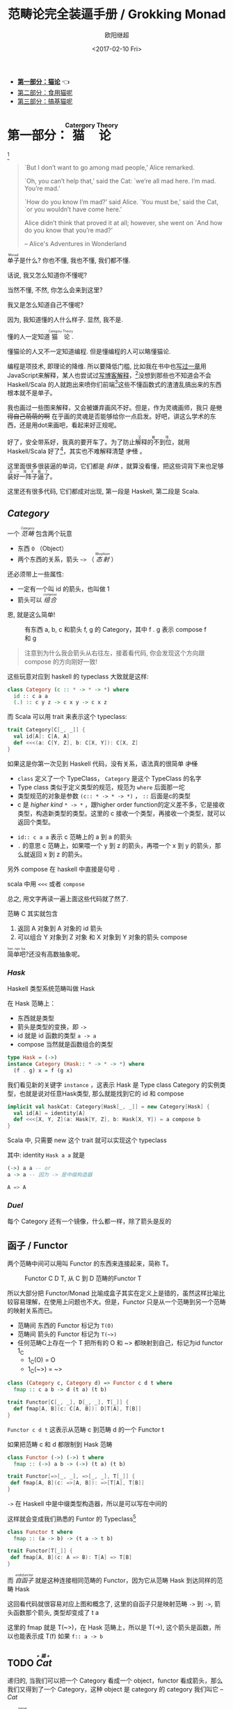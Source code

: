 #+TITLE: 范畴论完全装逼手册 / Grokking Monad
#+Date: <2017-02-10 Fri>
#+AUTHOR: 欧阳继超
#+OPTIONS: ^:t
#+MACRO: ruby @@html:<ruby>$1<rt>$2</rt></ruby>@@
#+PROPERTY: header-args :eval never-export
#+description: 卷一 猫论
#+index: Catergory Theory!范畴论完全装逼手册 卷一

- *[[./part1.org][第一部分：猫论]]* 👈
- [[./part2.org][第二部分：食用猫呢]]
- [[./part3.org][第三部分：搞基猫呢]]
* COMMENT
#+BEGIN_SRC emacs-lisp
(require 'ob-dot)
#+END_SRC

#+RESULTS:
: ob-dot

* 第一部分：{{{ruby(猫论,Catergory Theory)}}}

[[./images/Cheshire_Cat.png]] [fn:1]

#+BEGIN_QUOTE
`But I don’t want to go among mad people,’ Alice remarked.

`Oh, you can’t help that,’ said the Cat: `we’re all mad here. I’m mad. You’re mad.’

`How do you know I’m mad?’ said Alice.
`You must be,’ said the Cat, `or you wouldn’t have come here.’

Alice didn’t think that proved it at all; however, she went on `And how do you know that you’re mad?’

    -- Alice's Adventures in Wonderland
#+END_QUOTE

{{{ruby(单子,Monad)}}}是什么? 你也不懂, 我也不懂, 我们都不懂.

话说, 我又怎么知道你不懂呢?

当然不懂, 不然, 你怎么会来到这里?

我又是怎么知道自己不懂呢?

因为, 我知道懂的人什么样子. 显然, 我不是.

懂的人一定知道{{{ruby(猫论, Category Theory)}}}.

懂猫论的人又不一定知道编程. 但是懂编程的人可以略懂猫论.

编程是项技术, 即理论的降维. 所以要降低门槛, 比如我在书中也[[https://book.douban.com/subject/26883736/][写过一章]]用JavaScript来解释，某人也尝试过[[http://www.ruanyifeng.com/blog/2017/02/fp-tutorial.html][写博客解释]]，[fn:2]没想到那些也不知道会不会 Haskell/Scala 的人就跑出来喷你们前端[fn:3]这些不懂函数式的渣渣乱搞出来的东西根本就不是单子。

我也画过一些图来解释，又会被嫌弃画风不好。但是，作为灵魂画师，我只 +是觉得自己萌萌的啊+ 在乎画的灵魂是否能够给你一点启发。好吧，讲这么学术的东西，还是用dot来画吧，看起来好正规呢。

好了，安全带系好，我真的要开车了。为了防止{{{ruby(解释的不到位,又被喷)}}}，就用 Haskell/Scala 好了[fn:4]，其实也不难解释清楚 +才怪+ 。

这里面很多很装逼的单词，它们都是 /斜体/ ，就算没看懂，把这些词背下来也足够{{{ruby(装好一阵子逼了,买一阵子萌了)}}}。

这里还有很多代码, 它们都成对出现, 第一段是 Haskell, 第二段是 Scala.

** /Category/
#+INDEX: Catergory
#+INDEX: 范畴

一个 /{{{ruby(范畴,Category)}}}/ 包含两个玩意
- 东西 =O= （Object）
- 两个东西的关系，箭头 =~>= （ /{{{ruby(态射,Morphism)}}}/ ）

还必须带上一些属性: 
- 一定有一个叫 id 的箭头，也叫做 1
- 箭头可以 /{{{ruby(组合, compose)}}}/

恩, 就是这么简单!

#+BEGIN_SRC dot :file images/category.svg :exports results
  digraph {
          label="Category"
          rankdir=RL
          a -> b [label=g]
          b -> c [label=f]
          a -> a [label=id]
          b -> b [label=id]
          c -> c [label=id]
          a -> c [label="f . g"]
  }
#+END_SRC

#+CAPTION: 有东西 a, b, c 和箭头 f, g 的 Category，其中 f . g 表示 compose f 和 g
#+RESULTS:
[[file:images/category.svg]]


#+BEGIN_QUOTE
注意到为什么我会箭头从右往左，接着看代码, 你会发现这个方向跟 compose 的方向刚好一致!
#+END_QUOTE

这些玩意对应到 haskell 的 typeclass 大致就是这样:

#+BEGIN_SRC haskell
class Category (c :: * -> * -> *) where
  id :: c a a
  (.) :: c y z -> c x y -> c x z
#+END_SRC


而 Scala 可以用 trait 来表示这个 typeclass:
#+BEGIN_SRC scala
  trait Category[C[_, _]] {
    val id[A]: C[A, A]
    def <<<(a: C[Y, Z], b: C[X, Y]): C[X, Z] 
  }
#+END_SRC

如果这是你第一次见到 Haskell 代码，没有关系，语法真的很简单 +才怪+
- =class= 定义了一个 TypeClass， =Category= 是这个 TypeClass 的名字
- Type class 类似于定义类型的规范，规范为 =where= 后面那一坨
- 类型规范的对象是参数 ~(c:: * -> * -> *)~ ， =::= 后面是c的类型
- c 是 /higher kind/ =* -> *= ，跟higher order function的定义差不多，它是接收类型，构造新类型的类型。这里的 c 接收一个类型，再接收一个类型，就可以返回个类型。
#+INDEX: Kind
- ~id:: c a a~ 表示 c 范畴上的 a 到 a 的箭头
- =.= 的意思 c 范畴上，如果喂一个 y 到 z 的箭头，再喂一个 x 到 y 的箭头，那么就返回 x 到 z 的箭头。

另外 compose 在 haskell 中直接是句号 =.=

scala 中用 =<<<= 或者 =compose=

总之, 用文字再读一遍上面这些代码就了然了.

范畴 C 其实就包含
1. 返回 A 对象到 A 对象的 id 箭头
2. 可以组合 Y 对象到 Z 对象 和 X 对象到 Y 对象的箭头 compose

{{{ruby(简单吧,hen nan ba)}}}?还没有高数抽象呢。

*** /Hask/
Haskell 类型系统范畴叫做 Hask
#+INDEX: Hask

在 Hask 范畴上：

- 东西就是类型
- 箭头是类型的变换，即 =->=
- id 就是 id 函数的类型 =a -> a=
- compose 当然就是函数组合的类型

#+BEGIN_SRC haskell
type Hask = (->)
instance Category (Hask:: * -> * -> *) where
  (f . g) x = f (g x)
#+END_SRC

我们看见新的关键字 =instance= ，这表示 Hask 是 Type class Category 的实例类型，也就是说对任意Hask类型, 那么就能找到它的 id 和 compose

#+BEGIN_SRC scala
  implicit val haskCat: Category[Hask[_, _]] = new Category[Hask] {
    val id[A] = identity[A]
    def <<<[X, Y, Z](a: Hask[Y, Z], b: Hask[X, Y]) = a compose b
  }
#+END_SRC

Scala 中, 只需要 new 这个 trait 就可以实现这个 typeclass

其中: identity =Hask a a= 就是
#+BEGIN_SRC haskell
(->) a a -- or
a -> a -- 因为 -> 是中缀构造器
#+END_SRC

#+BEGIN_SRC scala
A => A
#+END_SRC
*** /Duel/
#+INDEX: Duel
每个 Category 还有一个镜像，什么都一样，除了箭头是反的

** 函子 / Functor
#+INDEX: Functor
#+INDEX: 函子
两个范畴中间可以用叫 Functor 的东西来连接起来，简称 T。

#+BEGIN_SRC dot :file images/functor.svg :exports results
  digraph {

  label="Functor C D T"
  compound=true;
  rankdir=RL
  subgraph cluster_C {
          style=dotted
          label="C"
          a -> a [label=id]
          a -> b [label=g]
          b -> c [label=f]
          a -> c [label="f . g"]
  }
  subgraph cluster_D {
          style=dotted
          label=D
          "T a" -> "T a" [label="T id"]
          "T a" -> "T b" [label="T g"]
 "T b" -> "T c" [label="T f"]
          "T a" -> "T c" [label="T f . g = T f . T g"]
  }

  c ->"T a"[ltail=cluster_C,lhead=cluster_D,label=T]
  }
#+END_SRC

#+CAPTION: Functor C D T, 从 C 到 D 范畴的Functor T
#+RESULTS:
[[file:images/functor.svg]]

所以大部分把 Functor/Monad 比喻成盒子其实在定义上是错的，虽然这样比喻比较容易理解，在使用上问题也不大。但是，Functor 只是从一个范畴到另一个范畴的映射关系而已。

- 范畴间 东西的 Functor 标记为 =T(O)=
- 范畴间 箭头的 Functor 标记为 =T(~>)=
- 任何范畴C上存在一个 T 把所有的 O 和 ~> 都映射到自己，标记为id functor 1_C
  - 1_C(O) = O
  - 1_C(~>) = ~>

#+BEGIN_SRC haskell
class (Category c, Category d) => Functor c d t where
  fmap :: c a b -> d (t a) (t b)
#+END_SRC

#+BEGIN_SRC scala
  trait Functor[C[_, _], D[_, _], T[_]] {
    def fmap[A, B](c: C[A, B]): D[T[A], T[B]]
  }
#+END_SRC

=Functor c d t= 这表示从范畴 c 到范畴 d 的一个 Functor t

如果把范畴 c 和 d 都限制到 Hask 范畴

#+BEGIN_SRC haskell
class Functor (->) (->) t where
  fmap :: (->) a b -> (->) (t a) (t b)
#+END_SRC

#+BEGIN_SRC scala
trait Functor[=>[_, _], =>[_, _], T[_]] {
 def fmap[A, B](c: =>[A, B]): =>[T[A], T[B]]
}
#+END_SRC
=->= 在 Haskell 中是中缀类型构造器，所以是可以写在中间的

这样就会变成我们熟悉的 Funtor 的 Typeclass[fn:5]

#+BEGIN_SRC haskell
class Functor t where
  fmap :: (a -> b) -> (t a -> t b)
#+END_SRC

#+BEGIN_SRC scala
  trait Functor[T[_]] {
   def fmap[A, B](c: A => B): T[A] => T[B]
  }
#+END_SRC

而 /{{{ruby(自函子,endofunctor)}}}/ 就是这种连接相同范畴的 Functor，因为它从范畴 Hask 到达同样的范畴 Hask
#+INDEX: endofunctor
#+INDEX: 自函子

这回看代码就很容易对应上图和概念了, 这里的自函子只是映射范畴 ~->~ 到 ~->~, 箭头函数那个箭头, 类型却变成了 t a

这里的 fmap 就是 T(~>)，在 Hask 范畴上，所以是 T(->), 这个箭头是函数，所以也能表示成 T(f) 如果 =f:: a -> b=

** TODO /{{{ruby(Cat, +猫+)}}}/

递归的, 当我们可以把一个 Category 看成一个 object，functor 看成箭头，那么我们又得到了一个 Category，这种 object 是 category 的 category 我们叫它 -- /Cat/

已经{{{ruby(没, meow)}}}的办法用语言描述这么高维度的事情了，看图吧...

** 自然变换 / Natural Transformations <<NT>>

Functor 是范畴间的映射，所以在这个 Cat 范畴中, 把范畴看成是对象, 那么 Functor 在 Cat 范畴又是个箭头
#+INDEX: Natural Transformations
#+INDEX: 自然变换

#+BEGIN_SRC dot :file images/natrual-transformation.svg :exports results
  digraph {
  label="Functor F 到 G 的自然变换"
  compound=true;
  rankdir=RL
  subgraph cluster_C {
          style=dotted
          label="C"
          a -> a [label=id]
          a -> b [label=g]
          b -> c [label=f]
          a -> c [label="f . g"]
  }
  subgraph cluster_D {
          style=dotted
          label=D
          "G a" -> "G a" [label="G id"]
          "G a" -> "G b" [label="G g"]
          "G b" -> "G c" [label="G f"]
          "G a" -> "G c" [label="G f . g = G f . G g"]
          "F a" -> "F a" [label="F id"]
          "F a" -> "F b" [label="F g"]
          "F b" -> "F c" [label="F f"]
          "F a" -> "F c" [label="F f . g = F f . F g"]
  }
  subgraph FunctorCategory {
          style=dotted
          label="Functor Category"
          rank=same;
          functorG [label="G",shape=plaintext,width=0.01, height=0.01];
          functorF [label="F", shape=plaintext, width=0.01, height=0.01];
  }
  functorF -> functorG[label="η"]
  c -> functorG [arrowhead=none]
  c -> functorF [arrowhead=none]
  functorG ->"G a"[ltail=cluster_C,lhead=cluster_D]

  functorF ->"F a"[ltail=cluster_C,lhead=cluster_E]
  }
#+END_SRC

#+CAPTION: Functor F和G，以及 F 到 G 的自然变化 \eta
#+RESULTS:
[[file:images/natrual-transformation.svg]]

而 Functor 间也有映射，叫做 +喵的变换+ /自然变换/

范畴 c 上的函子 f 到 g 的自然变化就可以表示成
#+BEGIN_SRC haskell
type Nat c f g = c (f a) (g a)
#+END_SRC

Scala 没有 rank n type[fn:6], 只能靠 apply 来 meme 了
#+BEGIN_SRC scala
trait Nat[C[_, _], F[_], G[_]] {
  def apply[A]: C[F[A], G[A]]
}
#+END_SRC

Hask 范畴上的自然变化就变成了

#+BEGIN_SRC haskell
type NatHask f g = f a -> g a
#+END_SRC

#+BEGIN_SRC scala
trait NatHask[F[_], G[_]] {
  def apply[A]: F[A] => G[A]
}

#+END_SRC

有趣的是, 还可以继续升维度, 比如

- 东西是函子
- 箭头是自然变换

恭喜你到达 Functor 范畴.

当然, 要成为范畴，还有两个属性:
- id 为 f a 到 f a 的自然变换
- 自然变换的组合

#+BEGIN_SRC dot :file images/functor-category.svg :exports results
digraph FunctorCategory {
          style=dotted
          label="Functor Category"
          rank=same;
          functorG [label="G",shape=plaintext,width=0.01, height=0.01];
          functorF [label="F", shape=plaintext, width=0.01, height=0.01];
functorF -> functorG[label="η"]
  }
#+END_SRC

#+RESULTS:
[[file:images/functor-category.svg]]

别着急, 我们来梳理一下，如果已经不知道升了几个维度了，我们假设类型所在范畴是第一维度
- 一维： Hask， 东西是类型，箭头是 ->
- 二维： Cat， 东西是 Hask， 箭头是 Functor
- 三维： Functor范畴， 东西是Functor， 箭头是自然变换

感觉到达三维已经是极限了，尼玛还有完没完了，每升一个维度还要起这么多装逼的名字，再升维度老子就画不出来了

所以这时候, 需要引入 String Diagram。

** String Diagram

String Diagram 的概念很简单，就是点变线线变点。

还记得当有了自然变换之后，三个维度已经没法表示了，那原来的点和线都升一维度，变成线和面，这样，就腾出一个点来表示自然变换了。

#+CAPTION: String Diagram：自然变换是点，Functor是线，范畴是面
[[file:images/p1-string-diagram.png]]

compose的方向是从右往左，从下到上。

** /Adjunction Functor/ 伴随函子
#+INDEX: Adjunction Functor
范畴C和D直接有来有回的函子，为什么要介绍这个，因为它直接可以推出 Monad

让我们来看看什么叫有来回。

[[file:images/p1-adjunction-functor.png]]

其中：

- 一个范畴 C 可以通过函子 G 到 D，再通过函子 F 回到 C，那么 F 和 G 就是伴随函子。
- \eta 是 GF 到 1_D 的自然变换
- \epsilon 是 1_C 到 FG 的自然变换

同时根据同构的定义，G 与 F 是 /同构/ 的。
#+INDEX: isomorphic
#+INDEX: 同构

同构指的是若是有
#+BEGIN_SRC haskell
f :: a -> b
f':: b -> a
#+END_SRC

那么 f 与 f' 同构，因为 f . f' = id = f' . f

伴随函子的 FG 组合是 C 范畴的 id 函子 F . G = 1_c

#+CAPTION: 伴随函子的两个Functor组合, 左侧为 F \eta, 右侧为 \epsilon F
[[file:images/p1-ajunction-functor-compose.png]]

Functor 不仅横着可以组合，竖着(自然变换维度)也是可以组合的，因为自然变换是 Functor 范畴的箭头。

#+CAPTION: F \eta . \epsilon F  = F
[[file:images/p1-ajunction-functor-compose-nat.png]]

当到组合 F \eta . \epsilon F 得到一个弯弯曲曲的 F 时，我们可以拽着F的两段一拉，就得到了直的 F。

String Diagram 神奇的地方是所有线都可以拉上下两端，这个技巧非常有用，在之后的单子推导还需要用到。

** 从伴随函子到 {{{ruby(单子, Monad)}}}
有了伴随函子，很容易推出单子，让我们先来看看什么是单子

- 首先，它是一个 endofunctor T
- 有一个从 i_c 到 T 的自然变化 \eta (eta)
- 有一个从 T^2 到 T 的自然变化 \mu (mu)

[[file:images/p1-monad-properties.png]]

#+BEGIN_SRC haskell
class Endofunctor c t => Monad c t where
  eta :: c a (t a)
  mu  :: c (t (t a)) (t a)
#+END_SRC

#+BEGIN_SRC scala
  trait Monad[C[_, _], T[_]]] extends Endofunctor[C, T] {
    def eta[A]: C[A, T[A]]
    def mu[A]: C[T[T[A]], T[A]]
  }
#+END_SRC
同样，把 c = Hask 替换进去，就得到更类似我们 Haskell 中 Monad 的定义
#+BEGIN_SRC haskell
class Endofunctor m => Monad m where
  eta :: a -> (m a)
  mu :: m m a -> m a
#+END_SRC

#+BEGIN_SRC scala
  trait Monad[M[_]] extends Endofunctor[M] {
    def eta[A]: A => M[A]
    def mu[A]: M[M[A]] => M[A]
  }
#+END_SRC
要推出单子的 \eta 变换，只需要让 FG = T
#+CAPTION: 伴随函子的 \epsilon 就是单子的 \eta
[[file:images/p1-ajunction-functor-to-monad-eta.png]]

同样的，当 FG = T, F \eta G 就可以变成 \mu
#+CAPTION: 伴随函子的 F \eta G 是函子的 \mu
[[file:images/p1-ajunction-functor-to-monad-mu.png]]

*** 三角等式

三角等式是指 \mu . T \eta = T = \mu . \eta T

要推出三角等式只需要组合 F \eta G 和 \epsilon F G
#+CAPTION: F \eta G  . \epsilon F G = F G
[[file:images/p1-adjunction-functor-triangle.png]]
#+CAPTION: F \eta G  . \epsilon F G= F G 对应到Monad就是 \mu . \eta T = T
[[file:images/p1-monad-triangle.png]]

换到代码上来说
#+BEGIN_SRC haskell
    (mu . eta) m = m
#+END_SRC

同样的，左右翻转也成立

#+CAPTION: F \eta G . F G \epsilon = F G
[[file:images/p1-adjunction-functor-triangle-reverse.png]]
#+CAPTION: F \eta G . F G \epsilon = F G 对应到 Monad是 \mu . T \eta = T
[[file:images/p1-monad-triangle-reverse.png]]
T \eta 就是 fmap eta
#+BEGIN_SRC haskell
    (mu . fmap eta) m = m
#+END_SRC

如果把 ~mu . fmap~ 写成 ~>>=~ , 就有了

#+BEGIN_SRC haskell
m >>= eta = m
#+END_SRC

*** 结合律

单子另一大定律是结合律，让我们从伴随函子推起

假设我们现在有函子 F \eta G 和 函子 F \eta G F G, compose 起来会变成  F \eta G . F \eta G F G
[[file:images/p1-ajunction-functor-monad-laws-1.png]]

用 F G = T ， F \eta G = \mu 代换那么就得到了单子的 \mu . \mu T
[[file:images/p1-ajunction-functor-monad-laws-2.png]]

当组合 F \eta G 和 F G F \mu G 后，会得到一个镜像的图
[[file:images/p1-ajunction-functor-monad-laws-3.png]]

对应到单子的 \mu . T \mu

结合律是说 \mu . \mu T = \mu . T \mu , 即图左右翻转结果是相等的，为什么呢？看单子的String Diagram 不太好看出来，我们来看伴随函子

如果把左图的左边的 \mu 往上挪一点，右边的 \mu 往下挪一点，是不是跟右图就一样了
[[file:images/p1-ajunction-functor-monad-laws-4.png]]

结合律反映到代码中就是
#+BEGIN_SRC haskell
mu . fmap mu = mu . mu
#+END_SRC

代码很难看出结合在哪里，因为正常的结合律应该是这样的 (1+2)+3 = 1+(2+3)，但是不想加法的维度不一样，这里说的是自然变换维度的结合，可以通过String Diagram 很清楚的看见结合的过程，即 \mu 左边的两个T和先 \mu 右边两个 T 是相等的。

** Yoneda lemma / +米田共+ 米田引理
#+INDEX: 米田引理
#+INDEX: Yoneda Lemma

米田引理是说所有Functor =f a= 一定存在 embed 和 unembed，使得 =f a= 和 =(a -> b) -> F b= isomorphic 同构

haskell还要先打开 RankNTypes 的 feature

#+BEGIN_SRC haskell
{-# LANGUAGE RankNTypes #-}

embed :: Functor f => f a -> (forall b . (a -> b) -> f b)
embed x f = fmap f x

unembed :: Functor f => (forall b . (a -> b) -> f b) -> f a
unembed f = f id
#+END_SRC

Scala 语言没有 Rank N Type支持, 但是 [[NT][{{{ruby(自然变换,Natural Transformations)}}}]] 提到过可以用 =apply= 来模拟. 其实可以使用 Cats 的 [[https://typelevel.org/cats/datatypes/functionk.html][FunctionK(~>)]] 更方便:
#+BEGIN_SRC scala
  def embed[F[_], A](fa: F[A])(implicit f: Functor[F]): (A => ?) ~> F =
    Lambda[(A => ?) ~> F](f.fmap(_)(fa))
  def unembed[F[_]](fnk: (A => ?) ~> F): F[A] =
    fnk(identity)
#+END_SRC

embed 可以把 functor =f a= 变成 =(a -> b) -> f b=

unembed 是反过来， =(a -> b) -> f b= 变成 =f a=

上个图就明白了
#+BEGIN_SRC dot :file images/yoneda-lemma.svg  :exports results
    digraph {
            rankdir=RL
            newrank=true;
            compound=true;
            subgraph cluster_C {
                  0[style=invis,shape=point,height=0,margin=0];
                    style=dotted
                    label=C
                    a;b;
                    a -> b
            }



            subgraph cluster_D {
                  1[style=invis, shape=point,height=0,margin=0];
                    style=dotted
                    label=D
                    "F a" -> "F b"
            }
            edge[constraint=false, style=solid];
            0 -> 1[ltail=cluster_C, lhead=cluster_D, label=F]
            // a -> F [ltail=cluster_C,arrowhead=none]
            // F ->"F a"[lhead=cluster_D]
            {rank=same;a;"F a"}
    }
#+END_SRC

#+CAPTION: 也就是说，图中无论知道a->b 再加上任意一个 F x，都能推出另外一个 F
#+RESULTS:
[[file:images/yoneda-lemma.svg]]

*** Rank N Type
#+INDEX: Arbitrary-rank polymorphism
#+INDEX: Rank N Type

说好的要解释 Rank N Type

Haskell 中可以不用声明类型, 但是其实是省略掉 universally quantified =forall=, 如果把 forall 全部加回来,
就明了很多:

- Monomorphic Rank 0 / 0级单态[fn:7]: t
- Polymorphic Rank 1 / 1级 +变态+ 多态: forall a b. a -> b
- Polymorphic Rank 2 / 2级多态: forall c. (forall a b. a -> b) -> c
- Polymorphic Rank 3 / 3级多态: forall d . (forall c . (forall a b . a -> b) -> c) -> d

看 rank 几只要数左边 forall 的个数就好了.

一级多态只锁定一次类型 a 和 b

二级多态可以分两次确定类型, 第一次确定 c, 第二次确定 a b

三级多台分三次: 第一次 d, 第二次 c, 第三次 a b

比如:

#+BEGIN_SRC haskell
rank2 :: forall b c . b -> c -> (forall a. a -> a) -> (b, c)
rank2 b c f = (f b, f c)

rank2 True 'a' id
-- (True, 'a')
#+END_SRC

#+BEGIN_SRC scala
  def rank2[B, C](b: B, c: C)(fnk: Id ~> Id): (B, C) =
    (fnk(b), fnk(c))
  rank2(true, 'a')(FunctionK.id[Id])
#+END_SRC

- f 在 =f True= 时类型 =Boolean -> Boolean= 是符合 =forall a. a->a= 的
- 与此同时 =f 'a'= 时类型确实是 =Char -> Char= 但也符合 =forall a. a->a=

如果是 rank1 类型系统就懵逼了:
#+BEGIN_SRC haskell
rank1 :: forall a b c . b -> c -> (a -> a) -> (b, c)
rank1 b c f = (f b, f c)
#+END_SRC

#+BEGIN_SRC scala
def rank1[A, B, C](b: B, c: C)(fn: A => A): (B, C) =
  (fn(b), fn(c))
#+END_SRC
f 在 =f True= 是确定 a 是 Boolean，在rank1多态是时就确定了 =a->a= 的类型一定是 =Boolean -> Boolean=

所以到 =f 'a'= 类型就挂了。

** /Kleisli Catergory/
#+INDEX: Kleisi Catergory

#+BEGIN_SRC dot :file images/kleisli.svg :exports results
      digraph g {
              rankdir="RL";
              edge[style=invis];

              { rank=same;
                      0 [style = invis, shape=point];
                      01 [style = invis,shape=point];
                      02 [style=invis,shape=point];
                      0 -> 01 -> 02;
              }

              subgraph clusterA {
                      style=dotted
                      "a" -> "b" -> "c";
                      "a" -> "b" [label="g'", constraint=false, style=solid];
                      "b" -> "c" [label="f'", constraint=false, style=solid];
              }
              subgraph clusterB {
                      style=dotted
                      "T a" -> "T b" -> "T c";
                      "T a" -> "T b" [label="T g'", constraint=false, style=solid];
                      "T b" -> "T c" [label="T f'", constraint=false, style=solid];
              }

              subgraph clusterC {
                      style=dotted
                      "T T a" -> "T T b" -> "T T c";
                      "T T a" -> "T T b" [label="T T g'", constraint=false, style=solid];
                      "T T b" -> "T T c" [label="T T f'", constraint=false, style=solid];
              }


              0 -> a;
              01 -> "T a";
              02 -> "T T a";

              // edges between clusters
              edge[constraint=false, style=solid];
              a -> "T b"[label=g, color=blue, fontcolor=blue];
              a -> "T c" [label="f <=< g", style=dashed, color=blue, fontcolor=blue]
              "b" -> "T c"[label=f,color=blue,fontcolor=blue];
              "T b" -> "T T c"[label="T f", color=purple, fontcolor=purple];
              "T T c" -> "T c" [label="μ", style=dashed, color=purple];
              c -> "T c" [label="η", style=dashed]
              "T b" -> "T c" [label="μ . T f (>>= f)", style=dashed, color=blue,fontcolor=blue]


      }
#+END_SRC

#+CAPTION: 注意观察大火箭 <=< 的轨迹（不知道dot为什么会把这根线搞这么又弯又骚的） 和 >>= 。所以 Kleisli 其实就是斜着走的一个范畴，但是 >>= 把它硬生生掰 +弯+ 直了。
#+RESULTS:
[[file:images/kleisli.svg]]

{{{ruby(函子,Functor)}}} 的范畴叫做 {{{ruby(函子范畴,Functor Catergory)}}}, 自然变换是其箭头。那{{{ruby(单子,Monad)}}}也可以定义一个范畴吗?[fn:8]

是的, 这个范畴名字叫做 +单子范畴+[fn:9] {{{ruby(可莱斯利范畴,Kleisli Catergory)}}}[fn:10]，那么 Kleisli 的箭头是什么？
我们看定义，Kleisli Catergory

1. 箭头是 Kleisli 箭头 =a -> T b=
2. 东西就是c范畴中的东西. 因为 a 和 b 都是 c 范畴上的， 由于T是自函子，所以 T b 也是 c 范畴的

看到图上的 {{{ruby(T f, fmap f)}}} 和 \mu 了没？[fn:11]

#+BEGIN_SRC haskell
f :: b -> T c
fmap f :: T b -> T T c
mu :: T T c -> T c
#+END_SRC

#+BEGIN_SRC scala
def f[T[_], B, C](b: B): T[C]
def fmap[T[_], B, C](f: B => C)(tb: T[B]): T[T[C]]
def mu[T[_], C](ttc: T[T[C]]): T[C]
#+END_SRC

紫色的箭头 =T f=[fn:12] 和紫色的虚线箭头 \mu 连起来就是 =T f'=, 那么最出名的 ~>>=~ 符号终于出来了:
#+BEGIN_SRC haskell
tb >>= f = (mu . fmap f) tb
#+END_SRC

#+BEGIN_SRC scala
def flatMap[T[_], B, C](f: B => T[C])(tb: T[B]): T[C] = (mu compose fmap(f))(tb)
#+END_SRC

下面这个大火箭 ~<=<~ 可以把蓝色箭头组合起来.
#+BEGIN_SRC haskell
(f <=< g) = mu . T f . g = mu . fmap f . g
#+END_SRC

#+BEGIN_SRC scala
def <=<[T[_], A, B, C](f: B => T[C])(g: A => T[B]): A => T[C] =
  mu compose fmap(f) compose g
#+END_SRC

因此大火箭就是 Kleisli 范畴的 =compose=

#+BEGIN_SRC haskell
(<=<) :: Monad T => (b -> T c) -> (a -> T b) -> (a -> T c)
#+END_SRC

** Summary
第一部分理论部分都讲完了， 如果你读到这里还没有被这些{{{ruby(吊炸天,乱七八糟)}}}的概念搞daze，接下来可以看看它到底跟我们编程有鸟关系呢？第二部分将介绍这些概念产生的一些实用的monad

- 👉 [[./part2.org][第二部分：{{{ruby(食用猫呢, Practical Monads)}}}]]
- [[./part3.org][第三部分：{{{ruby(搞基猫呢, Advanced Monads)}}}]]

当然我还没空全部写完，如果有很多人{{{ruby(预定,只要998)}}} Gumroad 上的 @@html: <script src="https://gumroad.com/js/gumroad.js"></script><a class="gumroad-button" href="https://gum.co/grokking-monad" target="_blank">Grokking Monad</a>@@ 电子书的话，我可能会稍微写得快一些。毕竟，写了也没人感兴趣也怪浪费时间的。不过，我猜也没几个人能看到这一行，就当是自言自语吧，怎么突然觉得自己好分裂。

* Footnotes

[fn:12] 即 =fmap f=

[fn:11] (敲黑板) 就是紫色那根嘛!

[fn:10] 这个是我瞎翻译的, 但是读出来就是这么个意思, 真的, 不骗你, 照这么读绝对装的一手好逼, 不会被嘲笑的

[fn:9] 怎么说也是函数式编程的核心,怎么可以叫的这么low这么直接

[fn:8] 当然, 单子是自函子，所以也可以是自函子范畴

[fn:7] 也就不是不变态

[fn:1] https://en.wikipedia.org/wiki/Cheshire_Cat

[fn:2] 如果没看就刚好不要看了, 确实有些误导

[fn:3] 等等, 写前端怎么了? JavaScript 只是我觉得顺手的若干语言之一, JS用户那么多, 写书当然要用 JS 啦, 难道用 Idris 那还能卖得掉吗? +当然最后用JS也没怎么卖掉...+

[fn:4] 并不是说这两门语言一定在鄙视链顶端, 而是拥有强大类型系统的语言才能体现出范畴论的内容

[fn:5] 这里可以把 Functor 的第一第二个参数消掉, 因为已经知道是在 Hask 范畴了

[fn:6] 别急, 后面马上讲到

